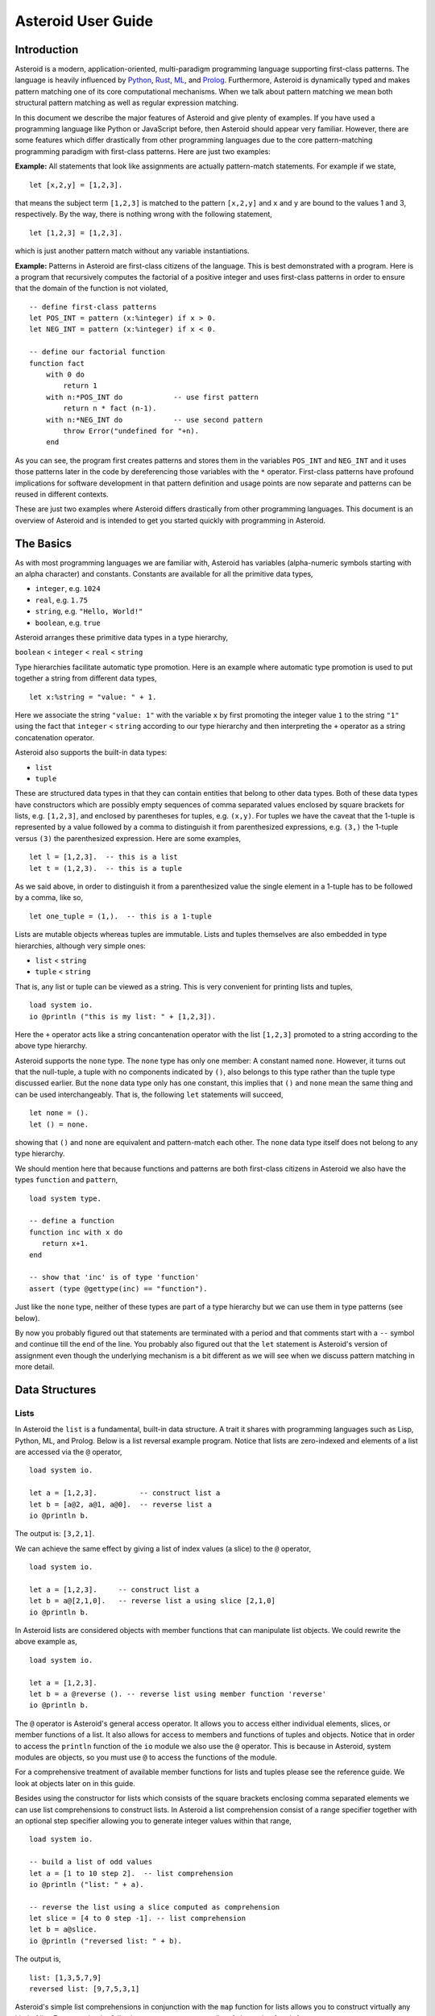 ..
    /******************************************************************
    This is the source file from which the user guide is generated.
    We use cpp to insert live code snippets into the document.
    In order to generate the user guide run the following command
    on a Unix-like system in the directory of this doc:

    bash generate_docs

    ******************************************************************/
..
   /* header for generated .rst files */

..
   *** DO NOT EDIT; MACHINE GENERATED ***
.. highlight:: none

Asteroid User Guide
===================

Introduction
------------

Asteroid is a modern, application-oriented, multi-paradigm programming language supporting first-class patterns.
The language is heavily influenced by `Python <https://www.python.org>`_, `Rust <https://www.rust-lang.org>`_, `ML <https://www.smlnj.org>`_, and `Prolog <http://www.swi-prolog.org>`_.  Furthermore, Asteroid is
dynamically typed and makes pattern matching one of its core computational mechanisms.  When we talk about pattern matching we mean both structural pattern matching
as well as regular expression matching.

In this document we describe the major features of Asteroid and give plenty of examples.  If you have used a programming language like Python or JavaScript before, then Asteroid should appear very familiar.  However, there are some features which differ drastically from other programming languages due to the core pattern-matching programming
paradigm with first-class patterns.  Here are just two examples:

**Example:** All statements that look like assignments are actually pattern-match statements.  For example if we state,
::
    let [x,2,y] = [1,2,3].
that means the subject term ``[1,2,3]`` is matched to the pattern ``[x,2,y]`` and ``x`` and ``y`` are bound to the values 1 and 3, respectively.  By the way, there is nothing wrong with the following statement,
::
    let [1,2,3] = [1,2,3].
which is just another pattern match without any variable instantiations.

**Example:** Patterns in Asteroid are first-class citizens of the language.
This is best demonstrated with a program.  Here is a program
that recursively computes the factorial of a positive integer and uses first-class patterns
in order to ensure that the domain of the function is not violated,
::
    -- define first-class patterns
    let POS_INT = pattern (x:%integer) if x > 0.
    let NEG_INT = pattern (x:%integer) if x < 0.

    -- define our factorial function
    function fact
        with 0 do
            return 1
        with n:*POS_INT do            -- use first pattern
            return n * fact (n-1).
        with n:*NEG_INT do            -- use second pattern
            throw Error("undefined for "+n).
        end
As you can see, the program first creates patterns and stores them in the variables
``POS_INT`` and ``NEG_INT`` and it uses those patterns later in the code by
dereferencing those variables with the ``*`` operator.  First-class patterns have
profound implications for software development in that pattern definition and usage
points are now separate and patterns can be reused in different contexts.

These are just two examples where Asteroid differs drastically from other programming languages.
This document is an overview of Asteroid and is intended to get you started quickly
with programming in Asteroid.


The Basics
----------

As with most programming languages we are familiar with, Asteroid has variables (alpha-numeric symbols starting with an alpha character) and constants.  Constants are available for all the primitive data types,

* ``integer``, e.g. ``1024``
* ``real``, e.g. ``1.75``
* ``string``, e.g. ``"Hello, World!"``
* ``boolean``, e.g. ``true``

Asteroid arranges these primitive data types in a type hierarchy,

``boolean`` < ``integer`` < ``real`` < ``string``

Type hierarchies facilitate automatic type promotion.  Here is an example
where automatic type promotion is used to put together a string from different data types,
::
    let x:%string = "value: " + 1.
Here we associate the string ``"value: 1"`` with the variable ``x`` by first promoting the integer value ``1`` to the string ``"1"`` using the fact that ``integer`` < ``string``  according to our type hierarchy  and then interpreting the ``+`` operator as a string concatenation operator.

Asteroid also supports the built-in data types:

* ``list``
* ``tuple``

These are structured data types in that they can contain entities that belong to other data types. Both of these data types have constructors which are possibly empty sequences of comma separated values enclosed by square brackets for lists, e.g. ``[1,2,3]``, and enclosed by parentheses for tuples, e.g. ``(x,y)``. For tuples we have the caveat that the 1-tuple is represented by a value followed by a comma to distinguish it from parenthesized expressions, e.g. ``(3,)`` the 1-tuple versus ``(3)`` the parenthesized expression.
Here are some examples,
::
    let l = [1,2,3].  -- this is a list
    let t = (1,2,3).  -- this is a tuple
As we said above, in order to distinguish it from a parenthesized value the single element in a 1-tuple has to be followed by a comma, like so,
::
    let one_tuple = (1,).  -- this is a 1-tuple
Lists are mutable objects whereas tuples are immutable.  Lists and tuples themselves are also embedded in type hierarchies, although very simple ones:

* ``list`` < ``string``
* ``tuple`` < ``string``

That is, any list or tuple can be viewed as a string.  This is very convenient for printing lists and tuples,
::
    load system io.
    io @println ("this is my list: " + [1,2,3]).
Here the ``+`` operator acts like a string concantenation operator with the list ``[1,2,3]`` promoted to a string according to the above type hierarchy.

Asteroid supports the ``none`` type.  The ``none`` type has
only one member: A constant named ``none``.  However, it turns out that the null-tuple, a tuple with no components
indicated by ``()``, also belongs to this type rather than the tuple type discussed earlier. But the ``none``
data type only has one constant, this implies that ``()`` and ``none`` mean the same thing and can be used
interchangeably.  That is, the following ``let`` statements will succeed,
::
    let none = ().
    let () = none.
showing that ``()`` and ``none`` are equivalent and pattern-match each other.
The ``none`` data type itself does not belong to any type hierarchy.

We should mention here that because functions and patterns are both first-class citizens in Asteroid we
also have the types ``function`` and ``pattern``,
::
   load system type.

   -- define a function
   function inc with x do
      return x+1.
   end

   -- show that 'inc' is of type 'function'
   assert (type @gettype(inc) == "function").
Just like the ``none`` type, neither of these types are
part of a type hierarchy but we can use them in type patterns (see below).

By now you probably figured out that statements are terminated with a period and that comments start with a ``--`` symbol and continue till the end of the line.  You probably also figured out that the ``let`` statement is Asteroid's version of assignment even though the underlying mechanism is a bit different as we will see when we discuss pattern matching in more detail.

Data Structures
---------------

Lists
^^^^^

In Asteroid the ``list`` is a fundamental, built-in data structure.  A trait it shares with programming languages such as Lisp, Python, ML, and Prolog.  Below is a list reversal example program.  Notice that lists are zero-indexed and
elements of a list are accessed via the ``@`` operator,
::
    load system io.

    let a = [1,2,3].          -- construct list a
    let b = [a@2, a@1, a@0].  -- reverse list a
    io @println b.
The output is: ``[3,2,1]``.

We can achieve the same effect by giving a list of index values (a slice) to the ``@`` operator,
::
    load system io.

    let a = [1,2,3].     -- construct list a
    let b = a@[2,1,0].   -- reverse list a using slice [2,1,0]
    io @println b.
In Asteroid lists are considered objects with member functions that can manipulate list
objects. We could rewrite the above example as,
::
    load system io.

    let a = [1,2,3].
    let b = a @reverse (). -- reverse list using member function 'reverse'
    io @println b.
The ``@`` operator is Asteroid's general access operator.
It allows you to access either individual elements, slices, or member functions of a list.
It also allows for access to members and functions of tuples and objects.
Notice that in order to access the ``println`` function of the ``io`` module we also use the ``@`` operator.
This is because in Asteroid, system modules are objects, so you must use ``@`` to access the functions
of the module.

For a comprehensive treatment of available member functions for lists and tuples please see the reference guide.  We look at objects later on in this guide.

Besides using the constructor for lists which consists of the
square brackets enclosing comma separated elements we can use list comprehensions to construct lists.  In Asteroid a list comprehension consist of a range specifier together with
an optional step specifier allowing you to generate integer values within that range,
::
    load system io.

    -- build a list of odd values
    let a = [1 to 10 step 2].  -- list comprehension
    io @println ("list: " + a).

    -- reverse the list using a slice computed as comprehension
    let slice = [4 to 0 step -1]. -- list comprehension
    let b = a@slice.
    io @println ("reversed list: " + b).
The output is,
::

    list: [1,3,5,7,9]
    reversed list: [9,7,5,3,1]

Asteroid's simple list comprehensions in conjunction with the ``map`` function for lists allows you to
construct virtually  any kind of list. For example, the following program constructs
a list of alternating 1 and -1,
::
    load system io.
    load system math.

    let a = [1 to 10] @map (lambda with x do math @mod (x,2))
                      @map (lambda with x do 1 if x else -1).

    io @println a.
where the output is,
::

    [1,-1,1,-1,1,-1,1,-1,1,-1]



Tuples
^^^^^^

As we saw earlier, the tuple is another fundamental, built-in data structure that can be found in Asteroid.
Below is an example of a tuple declaration and access.
::
    let a = (1,2,3).    -- construct tuple a
    let b = a@1.        -- access the second element in tuple a, tuples are 0-indexed
    assert (b == 2).    -- assert that the value of the second element is correct
Lists and tuples may be nested,
::
    -- build a list of tuples
    let b = [("a","b","c"),
             ("d","e","f"),
             ("g","h","i")].
    -- Access an element in the nested structure.
    assert (b@0@1 == "b").
As we have mentioned earlier, unlike lists, tuples are immutable. This means that their contents cannot be changed once they have been declared.  The following program demonstrates this,
::
    load system io.

    let b = ("a","b","c"). -- build a tuple

    try
        let b@1 = "z". -- attempt to modify an element in the tuple
    catch Exception (kind,message) do
        io @println (kind+": "+message).
    end.
Which will print out the following message:
::

    SystemError: term '(a,b,c)' is not a mutable structure

Should we want to change the contents of an already declared tuple, we would need to abandon the original and create a new one with the updated contents.
When to use tuples and when to use lists is really application dependent.
Tuples tend to be preferred over lists when representing some sort of structure,
like abstract syntax trees, where that structure is immutable meaning, for example,
that the arity of a tree node cannot change.

Structures and Objects
^^^^^^^^^^^^^^^^^^^^^^

You can introduce custom data structures using the ``structure`` keyword.  For example,
the following statement introduces a structure of type ``A`` with data members ``a`` and ``b``,
::
    structure A with
       data a.
       data b.
    end

Structures differ from lists and tuples in the sense that the name of the structure acts like a type tag.  So, when you define a new structure you are in fact introducing a new type into your program.

For each structure Asteroid creates
a default constructor that instantiates an object from that structure.  The default constructor copies the arguments given to it into the
data member fields in the order that the arguments and data members appear in the program text.
Also, the data fields of an object are accessed via
their names rather than index values.  Here is a simple example that illustrates
all this,
::
    -- define a structure of type A
    structure A with
        data a.
        data b.
    end

    let obj = A(1,2).     -- default constructor, a<-1, b<-2
    assert (obj@a == 1).  -- access first data member
    assert (obj@b == 2).  -- access second data member
The following is a more involved example,
::
    load system io.

    structure Person with
        data name.
        data age.
        data gender.
    end

    -- make a list of persons
    let people = [
        -- use default constructors to construct Person objects
        Person("George", 32, "man"),
        Person("Sophie", 46, "woman"),
        Person("Oliver", 21, "man")
    ].

    -- retrieve the second person on the list and use pattern
    -- matching on Person objects to extract member values
    let Person(name,age,gender) = people@1.

    -- print out the member values
    io @println (name + " is " + age + " years old and is a " +  gender + ".").
The output is,
::

    Sophie is 46 years old and is a woman.


The ``structure`` statement introduces a data structure of type ``Person`` with the three data members ``name``, ``age``, and ``gender``.  We use this data structure to build a list of persons.  One of the interesting things is that we can pattern match the generated data structure as in the second ``let`` statement in the program to extract
information from a ``Person`` object.

In addition to the default constructor, structures in Asteroid also support user specified
constructors and member functions.  We'll talk about those later when we talk about OO programming in Asteroid.

The Let Statement
-----------------

The ``let`` statement is a pattern matching statement of the form,
::
    let <pattern> = <value>.

where the pattern on the left side of the equal sign is matched against the value of the right side of the equal sign.  When the pattern consist of just a single variable then the let statement can be viewed as Asteroid's version of the assignment statement, e.g.,
::
    let x = 1.

However, statements like,
::

    let 1 = 1.

where we pattern match the pattern 1 on the left side to the value 1 on the right side are completely legal and highlight the fact that the let statement is not equivalent to an assignment statement.

Simple patterns are expressions that consist purely of constructors and variables. Constructors themselves consist of constants, list and tuple constructors, as well as user defined structures.
The advantage of pattern matching is that it provides direct access to substructures of a particular value.
Consider that we want to access the constituent values of the pair ``(1,2)``.  In a non-pattern-matching approach we would have to access each of these constituent values one-by-one,
::
    let p = (1,2).
    let x = p@0.
    let y = p@1.
    assert (x==1 and y==2).

But in a pattern-matching approach we can write a ``let`` statement with a pattern that looks like a pair with
the variables ``x`` and ``y`` where we expect our values to be,
::
    let p = (1,2).
    let (x,y) = p.
    assert (x==1 and y==2).

Matching the pattern against the value ``(1,2)`` stored in ``p`` first matches the pair structure against the pair value and the matches the variables to the appropriate substructures.  Once the variables have been matched to value the ``let`` statement declares the variables in the current scope and they become available for computation.

The following is an example involving structures and objects,
::
    structure Person with
        data name.
        data age.
        data profession.
    end

    let joe = Person("Joe", 32, "Cook").  -- construct an object
    let Person(n,a,p) = joe.              -- pattern match object

    assert (n=="Joe" and a==32 and p=="Cook").
We first construct an object ``joe`` with the first ``let`` statement and the use pattern matching to desctructure it with the second ``let`` statement binding its substructures to the variables ``n``, ``a``, and ``p``.

Asteroid supports special patterns called type patterns that match any value
of a given type.  For instance, the ``%integer`` pattern matches any integer value.  Here is a simple example,
::
    let %integer = 1.
This let statement succeeds because ``1`` is an integer value can be pattern-matched against
the type pattern ``%integer``.

Asteroid also
supports something called a named pattern were a (sub)pattern can be given a name
and that name will be instantiated with a term during pattern matching.  For example,
::
    load system io.

    let t:(x,y) = (1,2).  -- using a named pattern on lhs
    io @println t.
Here, the construct ``t:(x,y)`` is called a named pattern and the variable ``t`` will be unified with the term ``(1,2)``, or more generally, the variable will be unified with term
that matches the pattern on the right of the colon.  The program will print,
::
    (1,2)

Named patterns are a shorthand notation for conditional patterns; in this case,
::
    let t if t is (x,y) = (1,2).

We can combine type patterns and named patterns to give us something that looks
like a variable declaration in other languages. In Asteroid, though, it is still just all
about pattern matching.  Consider,
::
    load system io.
    load system math.

    let x:%real = math @pi.
    io @println x.
The left side of the ``let`` statement is a named type pattern that matches any real value, and
if that match is successful then the value is bound to the variable ``x``.  Note
that even though this looks like a declaration, it is in fact a pattern matching
operation.  The program will print the value ``3.141592653589793``.

Beware of the fact that even though the ``let`` statement above looks like a
declaration of a real variable it is not; it is a pattern match statement enforcing that the
value assigned to ``x`` matches the pattern ``%real``.  Since this is a pattern match statement, this
also means that standard type promotions such as promoting integers to reals during assignments in other
programming languages do not apply here.  For example, in Asteroid the following let statement fails,
::
    let x:%real = 1.

because ``1`` is an integer value and does not match the pattern ``%real``.

Flow of Control
---------------

Control structure implementation in Asteroid is along the lines of any of the modern programming languages such as Python, Swift, or Rust.  For example, the ``for`` loop allows you to iterate over lists without having to explicitly define a loop index counter. In addition, the ``if`` statement defines what does or does not happen when certain conditions are met in a very familiar way. For a list of all control statements in Asteroid, please take a look at the reference guide.

As we said, in terms of flow of control statements there are really not a lot of surprises. This is because Asteroid supports loops and conditionals in a very similar way to many of the other modern programming languages.  For example, here is a short program with a ``for`` loop that prints out the first six even positive integers,
::
    load system io.

    for i in 0 to 10 step 2 do
        io @println i.
    end
The output is,
::

    0
    2
    4
    6
    8
    10

Here is another example that iterates over lists,
::
    load system io.
    load system util

    let indexes = ["first","second","third"].
    let birds = ["turkey","duck","chicken"].

    for (ix,bird) in util @zip (indexes,birds) do
        io @println ("the "+ix+" bird is a "+bird).
    end
The output is,
::

    the first bird is a turkey
    the second bird is a duck
    the third bird is a chicken

In the loop we first create a list of pairs using the ``zip`` function, over which we then
iterate pattern matching on each of the pairs on the list with the pattern ``(ix,bird)``.

The following is a short program that demonstrates an ``if`` statement,
::
    load system io.
    load system type.

    let x = type @tointeger (io @input "Please enter an integer: ").

    if x < 0 do
        let x = 0.
        io @println "Negative, changed to zero".
    elif x == 0 do
        io @println "Zero".
    elif x == 1 do
        io @println "One".
    else do
        io @println "Something else".
    end
Even though Asteroid's flow of control statements look so familiar, they support pattern matching to a degree not found in other programming languages and which we will take a look at below.

Functions
---------

Functions in Asteroid resemble function definitions in functional programming languages such as Haskell and ML.
Here functions definitions have a single formal argument and function calls are expressed via juxtaposition
of the function name and the single actual argument.  Here is a simple example,
::
    function double with i do -- pattern match the actual arg with i
        return 2*i.
    end

    let d = double 2.  -- function call via juxtaposition, no parentheses necessary
    assert (d == 4).
In the ``with`` expression we pattern match the actual argument that is
being passed in against the variable ``i``.  Also note that the function call is expressed via juxtaposition,
no parentheses necessary.

If we wanted to pass more than a single value to a function we have to create
a tuple and then pass that tuple to the function like in this example,
::
    function reduce with (a,b) do -- pattern match the actual argument
        return a*b.
    end

    let r = reduce (2,4).  -- function call via juxtaposition
    assert (r == 8).
Even though the function call looks like a traditional function call like in
Python it is not.  The underlying mechanism is quite different: on the call site
we construct a tuple that holds all our values which is then passed to the function as the only parameter.
Within the function that tuple is pattern matched and whatever variables are
instantiated during this pattern match can be used within the function body.

In Asteroid functions are multi-dispatch, that is,
a single function can have multiple bodies each attached to a different pattern
matching the actual argument.
The following is the quick sort implemented in
Asteroid where each ``with`` clause introduces a new function body with its
corresponding pattern,
::
    load system io.

    function qsort
        with [] do -- empty list pattern
            return [].
        with [a] do -- single element list pattern
            return [a].
        with [pivot|rest] do -- separating the list into pivot and rest of list
            let less=[].
            let more=[].

            for e in rest do
                if e < pivot do
                    less @append e.
                else
                    more @append e.
                end
            end

            return qsort less + [pivot] + qsort more.
        end

    -- print the sorted list
    io @println (qsort [3,2,1,0])
The output is as expected,
::

    [0,1,2,3]

Notice that we use the multi-dispatch mechanism to deal with the base cases in the first two ``with`` clauses.
In the third ``with`` clause we use the pattern ``[pivot|rest]`` to match the input list.
Here the variable ``pivot`` matches the first element of the list, and the variable ``rest`` matches the remaining list. This remaining list is the original list with its first element removed.
The function body then implements the pretty much standard recursive definition of the
quick sort.  Just keep in mind that function calls are expressed via juxtaposition
of function name and actual argument; no parentheses necessary.

As you have seen in a couple of occasions already in the document, Asteroid also supports anonymous or ``lambda`` functions.  Lambda functions behave just like regular
functions except that you declare them on-the-fly and they are declared without a
name.  Here is an example using a ``lambda`` function,
::
    load system io.

    io @println ((lambda with n do n+1) 1).
The output is ``2``.  Here, the ``lambda`` function is a function that takes a value
and increments it by one.  We then apply the value ``1`` to the function and the
print function prints out the value ``2``.

Pattern Matching
----------------

Pattern matching lies at the heart of Asteroid.  We saw some of Asteroid's pattern matching ability when we discussed the ``let`` statement.  Here is a more general discussion of pattern matching.

Pattern Matching in Expressions: The Is Predicate
^^^^^^^^^^^^^^^^^^^^^^^^^^^^^^^^^^^^^^^^^^^^^^^^^

We can also have pattern matching
in expressions using the ``is`` predicate.
Consider the following example,
::
    load system io.

    let p = (1,2).

    if p is (x,y,z) do
        io @println ("it's a triple with: "+x+","+y+","+z)
    elif p is (x,y) do
        io @println ("it's a pair with: "+x+","+y).
    else do
        io @println "it's something else".
    end
Here we use patterns to determine if ``p`` is a triple, a pair, or something else. Pattern matching is embedded in the expressions of the ``if`` statement using the ``is`` predicate. The
output of this program is,
::

    it's a pair with: 1,2

Pattern matching with the ``is`` predicate can happen anywhere expressions can
be used.  That means we can use the predicate also on the right side of ``let`` statements,
::

    let true = (1,2) is (1,2).

This is kind of strange looking but it succeeds.  Here the
left operand of the ``is`` predicate is a term and
the right operand is a pattern.  Obviously this pattern match will succeed because the
term and the pattern look identical.  The return value of the ``is`` predicate is then
pattern matched against the ``true`` pattern on the left of the ``=`` symbol.

We can also employ pattern matching in loops.
In the following program we use the ``is`` predicate to test whether a list is empty or not
while looping,
::
    load system io.

    let list = [1,2,3].

    repeat do
        let [head|tail] = list. -- pattern match with head/tail operator
        io @println head.
        let list = tail.
    until list is []. -- pattern match with is predicate
The output is,
::

    1
    2
    3

The example employs pattern matching using the head-tail operator in order to iterate over the list elements and print them.  The
termination condition of the loop is computed with the ``is`` predicate.

Pattern Matching in Function Arguments
^^^^^^^^^^^^^^^^^^^^^^^^^^^^^^^^^^^^^^

As we have seen earlier, Asteroid supports pattern matching on function arguments in the style of ML and many other functional programming languages.
Here is an example that uses pattern matching on function arguments using binary tree data structures,
::
    structure Node with -- internal tree node with a value
        data value.
        data left_child.
        data right_child.
    end

    structure Leaf with -- leaf node with a value
        data value.
    end

    -- traverse a tree and collect all the values in the tree in a list
    function traverse
        with Leaf(v) do
            return [v].
        with Node(v,l,r) do
            return [v] + traverse l + traverse r.
    end

    let tree = Node(1,Leaf(2),Leaf(3)).
    assert (traverse(tree) == [1,2,3]).
The structures ``Node`` and ``Leaf`` allow us to construct binary trees with embedded values.
The ``traverse`` function traverses such trees and collects the values embedded in a tree on a list
and returns that list.  Notice the pattern matching on the tree node constructs in the ``with`` clauses
of the ``traverse`` funtion.

Conditional Pattern Matching
^^^^^^^^^^^^^^^^^^^^^^^^^^^^

Asteroid allows the user to attach conditions to patterns that need to hold in order
for the pattern match to succeed.  This is particularly useful for restricting
input values to function bodies.  Consider the following definition of the
``factorial`` function where we use conditional pattern matching to control
the kind of values that are being passed to a particular function body,
::
    load system io.

    function factorial
        with 0 do
            return 1
        with n if (n is %integer) and (n > 0) do
            return n * factorial (n-1).
        with n if (n is %integer) and (n < 0) do
            throw Error("factorial is not defined for "+n).
    end

    io @println ("The factorial of 3 is: " + factorial 3).
Here we see that first, we make sure that we are being passed integers and second,
that the integers are positive using the appropriate conditions on the input values. If
we are being passed a negative integer, then we throw an error.

The above factorial program can be simplified by rewriting the first condition on ``n`` in the conditional patterns as a named pattern.
We can also take advantage of the fact that the last expression evaluated in a function body provides an implicit return value.
This gives us,
::
    load system io.

    function factorial
        with 0 do
            1
        with (n:%integer) if n > 0 do
            n * factorial (n-1).
        with (n:%integer) if n < 0 do
            throw Error("factorial is not defined for "+n).
    end

    io @println ("The factorial of 3 is: " + factorial 3).
The parentheses as they appear in the conditional pattern expressions are necessary.

Pattern Matching in For Loops
^^^^^^^^^^^^^^^^^^^^^^^^^^^^^

We have seen pattern matching in ``for`` loops earlier.  Here we show another
example. This combines structural matching with regular expression matching
in ``for`` loops
that selects certain items from a list. Suppose we want to print out the names of persons that contain a lower case 'p',
::
    load system io.

    structure Person with
        data name.
        data age.
    end

    -- define a list of persons
    let people = [
        Person("George", 32),
        Person("Sophie", 46),
        Person("Oliver", 21)
    ].

    -- print names that contain 'p'
    for Person(name if name is ".*p.*",age) in people do
        io @println name.
    end
Here we pattern match the ``Person`` object in the ``for`` loop and then use a regular expression to see if the name of that person matches our requirement that it contains a lower case 'p'.  The output is ``Sophie``.

Pattern Matching in Try-Catch Statements
^^^^^^^^^^^^^^^^^^^^^^^^^^^^^^^^^^^^^^^^

Exception handling in Asteroid is very similar to exception handling in many of the other modern programming languages available today.  The example below shows an Asteroid program  that throws one of two exceptions depending on the randomly generated value ``i``,
::
    load system io.
    load system random.
    load system type.

    structure Head with
        data val.
    end

    structure Tail with
        data val.
    end

    try
        let i = random @random ().
        if i >= 0.5 do
            throw Head i.
        else do
            throw Tail i.
        end
    catch Head v do
        io @println ("you win with "+type @tostring (v,type @stringformat (4,2))).
    catch Tail v do
        io @println ("you loose with "+type @tostring (v,type @stringformat (4,2))).
    end
The ``Head`` and ``Tail`` exceptions are handled by their corresponding ``catch`` statements, respectively.  In both cases the exception object is unpacked using pattern matching and the unpacked value is used in the appropriate message printed to the screen.

It is worth noting that even though Asteroid has builtin exception objects such as ``Error``,
you can construct any kind of object and throw it as part of an exception.


Structures, Object-Oriented Programming, and Pattern Matching
-------------------------------------------------------------

We saw structures such as,
::

    structure Person with
        data name.
        data age.
    end

earlier.  It is Asteroid's way to create custom data structures. These structures
introduce a new type name into a program. For instance, in the case above, the ``structure``
statement introduces the type name ``Person``.   Given a structure definition, we can
create objects from that structure.  For example,
::

    let scarlett = Person("Scarlett",28).

The right side of the ``let`` statement invokes the default constructor for the
structure in order to create an object stored in the variable ``scarlett``. We
can access members of the object,
::
    load system io.

    structure Person with
        data name.
        data age.
    end

    let scarlett = Person("Scarlett",28).
    -- access the name field of the structure instance
    io @println (scarlett@name).
Asteroid allows you to attach functions to structures.  In member functions
the object identity is available through the ``this`` keyword.
For example, we can
extend our ``Person`` structure with the ``hello`` function that uses the ``name`` field
of the object,
::
    load system io.

    structure Person with
        data name.
        data age.
        function hello with none do
            io @println ("Hello, my name is "+this@name).
        end
    end

    let scarlett = Person("Scarlett",28).
    -- call the member function
    scarlett @hello ().
This program will print out,
::
    Hello, my name is Scarlett

The expression ``this@name`` accesses the ``name`` field of the object the
function ``hello`` was called on.
Even though our structures are starting to look a bit more like object definitions,
pattern matching continues to work in the same way from when we discussed structures.
The only thing you need to keep in mind is that you cannot pattern match on a
function member field.  From a pattern matching perspective, a structure consists only of
data fields.  So even if we declare a structure like this,
::
    load system io.

    structure Person with
        data name.
        -- the function is defined in the middle of the data fields
        function hello with none do
            io @println ("Hello, my name is "+this@name).
        end
        data age.
    end

    -- pattern matching ignores function definitions
    let Person(name,age) = Person("Scarlett",28).
    io @println (name+" is "+age+" years old").
where the function ``hello`` is defined in the middle of the data fields,
pattern matching simply ignores the function definition and pattern matches
only on the data fields.  The output of the program is,
::
    Scarlett is 28 years old

Here is a slightly more involved example loosely based on the
dog example from the `Python documentation <https://docs.python.org/3/tutorial/classes.html>`_.
The idea of the dog example is to have a structure that describes dogs by their
names and the tricks that they can perform.   Rather than using the default
constructor, we define a constructor for our instances with the ``__init__`` function
that performs some basic type checking on its arguments using type patterns and then
initializes the data members of the object.
Here is the program listing for the example in Asteroid,
::
   load system io.
   load system type.

   structure Dog with
      data name.
      data tricks.
      function __init__ with (name:%string, tricks:%list) do -- constructor
         let this@name = name.
         let this@tricks = tricks.
      end
   end

   let fido = Dog("Fido",["play dead","fetch"]).
   let buddy = Dog("Buddy",["sit stay","roll over"]).
   let bella = Dog("Bella",["roll over","fetch"]).

   let dogs = [fido,buddy,bella].

   -- print out all the dogs that know how to fetch
   for (Dog(name,tricks) if type @tostring tricks is ".*fetch.*") in dogs do
      io @println (name+" knows how to fetch").
   end
After declaring the structure we instantiate the dogs with their
respective trick repertoires and put them on a list.  The last couple of lines
of the program consist of a ``for`` loop over a list of our dogs.
The ``for`` loop is interesting
because here we use structural, conditional, and regular expression pattern
matching in order to only select the dogs that know how to do ``fetch`` from
the list of dogs.  The pattern is,
::
    Dog(name,tricks) if type @tostring tricks is ".*fetch.*"

The structural part of the pattern is ``Dog(name,tricks)`` which simply matches
any dog instance on the list.  However, that match is only successful if
the conditional part of the pattern holds,
::
    if type @tostring tricks is ".*fetch.*"

This condition only succeeds if the ``tricks`` list viewed as a string matches
the regular expression ``".*fetch.*"``. That is, if the list contains the word ``fetch``.
The output is,
::
    Fido knows how to fetch
    Bella knows how to fetch


Patterns as First-Class Citizens
--------------------------------

A programming language feature that is promoted to first-class status does not
change the power of a programming language in terms of computability but it does
increase its expressiveness.  Think functions as first-class citizens of a programming
language.  First-class functions give us ``lambda`` functions and ``map``, both powerful
programming tools.

The same is true when we promote patterns to first-class citizen status in a language.  It
doesn't change what we can and cannot compute with the language. But it does change how
we can express what we want to compute.  That is, it changes the expressiveness
of a programming language.

In Asteroid first-class patterns are introduced with the keyword ``pattern``
and patterns themselves are values that we can store in variables and then reference
when we want to use them.  Like so,
::

    let p = pattern (x,y).  -- define a first-class pattern
    let *p = (1,2).         -- use the first-class pattern

The left side of the second ``let`` statement dereferences the pattern stored in variable ``p``
and uses the pattern to match against the value ``(1,2)``.

Here we look at three examples of how first-class patterns can add to a developer's
programming toolbox.

Pattern Factoring
^^^^^^^^^^^^^^^^^

Patterns can become very complicated especially when conditional pattern matching
is involved.  First-class patterns allow us to control the complexity of patterns
by breaking patterns up into smaller subpatterns that are more easily managed. Consider
the following function that takes a pair of values.  The twist is that
the first component of the pair is restricted to primitive data types of
Asteroid,
::

    function foo with (x if (x is %boolean) or (x is %integer) or (x is %string),y) do
        io @println (x,y).
    end

That complicated pattern for the first component of the input pair completely obliterates the
overall structure of the parameter pattern and makes the function definition
difficult to read.

We can express the same function with a first-class pattern,
::
    let TP = pattern q if (q is %boolean) or
                          (q is %integer) or
                          (q is %string).

    function foo with (x:*TP,y) do
        io @println (x,y).
    end

It is clear now that the main input structure to the function is a pair and the
conditional type restriction pattern has been relegated to a subpattern stored in the variable
``TP``.

Pattern Reuse
^^^^^^^^^^^^^

In most applications of patterns in programming languages specific patterns appear
in many spots in a program.  If patterns are not first-class citizens the developer
will have to retype the same patterns over and over again in the various different
spots where the patterns occurs. Consider the following program snippet,
::
    function fact
        with 0 do
            return 1
        with (n:%integer) if n > 0 do
            return n * fact (n-1).
        with (n:%integer) if n < 0 do
            throw Error("fact undefined for negative values").
    end

    function sign
        with 0 do
            return 1
        with (n:%integer) if n > 0 do
            return 1.
        with (n:%integer) if n < 0 do
            return -1.
    end
In order to write these two functions we had to repeat the almost identical pattern
four times.  First-class patterns allow us to write the same two functions in a
much more elegant way,
::
    let POS_INT = pattern (x:%integer) if x > 0.
    let NEG_INT = pattern (x:%integer) if x < 0.

    function fact
        with 0 do
            return 1
        with n:*POS_INT do
            return n * fact (n-1).
        with *NEG_INT do
            throw Error("fact undefined for negative values").
    end

    function sign
        with 0 do
            return 1
        with *POS_INT do
            return 1.
        with *NEG_INT do
            return -1.
    end
The relevant patterns are now stored in the variables ``POS_INT`` and ``NEG_INT``
which are then used in the function definitions.

Constraint Patterns
^^^^^^^^^^^^^^^^^^^

Sometimes we want to use patterns as constraints on other patterns.  Consider
the following (somewhat artificial) example,
::

   let x: (v if (v is %integer) and v > 0) = some_value.

Here we want to use the pattern ``v if (v is %integer) and v > 0`` purely as a constraint
on the pattern ``x`` in the sense that we want a match on ``x`` only to succeed
if ``some_value`` is a positive integer.  The problem is that this constraint pattern
introduces a spurious binding of the variable ``v`` into the current environment
which might be undesirable due to variable name clashes.  Constraint patterns
address this.  We can rewrite the above statement as follows,
::

   let x: %[v if (v is %integer) and v > 0]% = some_value.

By placing the pattern ``v if (v is %integer) and v > 0`` within the ``%[...]%``
operators the pattern still functions as before but does not bind the variable ``v``
into the current environment.

The most common use of constraint patterns is the prevention of non-linear patterns
in functions.  Consider the following program,
::
   load system io.

   let POS_INT = pattern %[v if (v is %integer) and v > 0]%.

   function add with (a:*POS_INT,b:*POS_INT) do
      return a+b.
   end

   io @println (add(1,2)).
Without the ``%[...]%`` operators around the pattern ``v if (v is %integer) and v > 0``
the argument list pattern for the function
``(a:*POS_INT,b:*POS_INT)`` would instantiate two instances of the variable ``v``
leading to a non-linear pattern which is not supported by Asteroid.
With the ``%[...]%`` operators in place we prevent
the pattern ``v if (v is %integer) and v > 0`` from instantiating the variable ``v`` thus preventing a non-linearity
to occur in the argument list pattern.

Sometimes we need to use constraint patterns instead of straightforward patterns
in order to avoid non-linearities but
we also want controlled access to the variables these constraint patterns declare.
We achieve this by using the ``bind`` keyword at the pattern-match site.
Consider the following program,
::
   -- declare a pattern that matches scalar values
   let Scalar = pattern %[p if (p is %integer) or (p is %real)]%.

   -- declare a pattern that matches pairs of scalars
   let Pair = pattern %[(x:*Scalar,y:*Scalar)]%.

   -- compute the dot product of two pairs of scalars
   function dot2d
      with (*Pair bind [x as a1, y as a2], *Pair bind [x as b1, y as b2]) do
         a1*b1 + a2*b2
   end

   assert(dot2d((1,0),(0,1)) == 0).
In the function definition of ``dot2d`` we see that the ``Pair`` pattern is used
twice to make sure that the function is called with a pair of pairs as its argument.
However, in order to compute the dot product of those two pairs we need access
to the values each pair matched.  We use the ``bind`` keyword together with an
appropriate binding term list to extract the matched values.  For the first
pair we map ``x`` and ``y`` to ``a1`` and ``a2`` and for the second
pair we map ``x`` and ``y`` to ``b1`` and ``b2``, respectively.

As a quick aside, the ``as`` construction in the binding term list is only necessary
when trying to resolve non-linearities otherwise the binding term list can just consist
of the variable names appearing in the pattern that you want to bind into the current
scope.


Basic Asteroid I/O
------------------

I/O functions are defined as member functions of the ``io`` module. The ``println`` function prints its argument in a readable form to the terminal.  Recall that the ``+`` operator also implements string concatenation.  This allows us to construct nicely formatted output strings,
::
    load system io.

    let a = 1.
    let b = 2.
    io @println ("a + b = " + (a + b)).
The output is
::

    a + b = 3

We can use the ``tostring`` function defined in the ``type`` module to provide some
additional formatting. The idea is that the ``tostring`` function takes a value to be turned into a string together with an optional ``stringformat`` formatting specifier object,
::

    type @tostring(value[,type @stringformat(width spec[,precision spec])])

The width specifier tells the ``tostring`` function how many characters to reserve for the string conversion of the value.  If the value requires more characters than given in the width specifier then the width specifier is ignored.  If the width specifier is larger than than the number of characters required for the value then the value will be right justified.  For real values there is an optional precision specifier.

Here is a program that exercises some of the string formatting options,
::
    load system io.
    load system type.
    load system math.

    -- if the width specifier is larger than the length of the value
    -- then the value will be right justified
    let b = type @tostring(true,type @stringformat(10)).
    io @println b.

    let i = type @tostring(5,type @stringformat(5)).
    io @println i.

    -- we can format a string by applying tostring to the string
    let s = type @tostring("hello there!",type @stringformat(30)).
    io @println s.

    -- for floating point values: first value is width, second value precision.
    -- if precision is missing then value is left justified and zero padded on right.
    let r = type @tostring(math @pi,type @stringformat(6,3)).
    io @println r.
The output of the program is,
::

          true
        5
                      hello there!
     3.142

Notice the right justification of the various values within the given string length.

The ``io`` module also defines a function ``print`` which behaves just like ``println``
except that it does not terminate print with a newline.

Another useful function defined in the ``io`` module is the ``input`` function that, given an optional prompt string, will prompt the user at the terminal and return the input value as a string.  Here is a small example,
::
    load system io.

    let name = io @input("What is your name? ").
    io @println ("Hello " + name + "!").
The output is,
::

    What is your name? Leo
    Hello Leo!


We can use the type casting functions such as ``tointeger`` or ``toreal`` defined in the
``type`` module to convert the string returned from ``input`` into a numeric value,
::
    load system io.
    load system type.

    let i if i > 0  = type @tointeger(io @input("Please enter a positive integer value: ")).

    for k in 1 to i do
        io @println k.
    end
The output is,
::

    Please enter a positive integer value: 3
    1
    2
    3


Finally, the function ``read`` reads from ``stdin`` and returns the input as a string.  The function ``write`` writes a string to ``stdout``.

The Module System
-----------------

A module in Asteroid is a file with a set of valid Asteroid statements.
You can load this file into other Asteroid code with the statement::

   load "example_path/example_filename".

or::

   load example_modulename.

The search strategy for a module to be loaded is as follows,

1. raw module name - could be an absolute path
2. search in current directory
3. search in directory where Asteroid is installed
4. search in subdirectory where Asteroid was started

Modules defined by the Asteroid system should be loaded with the keyword ``system``
in order to avoid any clashes with locally defined modules.  If the ``system``
keyword is used then Asteroid only searches in its system folders
rather than in user directories.

Say that you wanted to load the ``math`` module so you could execute a certain trigonometric function. The following Asteroid program loads the ``math`` module as well as the ``io``  module. Only after loading them would you be able to complete the sine function below,
::
    load system io.
    load system math.

    let x = math @sin( math @pi / 2 ).
    io @println("The sine of pi / 2 is " + x + ".").
Both the function ``sin`` and the constant value ``pi`` are defined in the ``math`` module.
In addition, the ``io`` module is where all input/output functions in Asteroid (such as ``println``) come from.
If you want the complete list of modules, make sure to check out the reference guide `here <https://asteroid-lang.readthedocs.io/en/latest/Reference%20Guide.html>`_.


More on Exceptions
------------------

This section will give further information on how to work with exceptions, or unexpected conditions that break the regular flow of execution.  Exceptions generated by Asteroid are ``Exception`` objects with the following structure,
::

    structure Exception with
        data kind.
        data value.
    end

The ``kind`` field will be populated by Asteroid with one of the following strings,

* ``PatternMatchFailed`` - this exception will be thrown if the user attempted an
  explicit pattern match which failed, e.g. a let statement whose left side pattern
  does not match the term on the right side.

* ``NonLinearPatternError`` - this exception occurs when a pattern has more than
  one variable with the same name, e.g. ``let (x,x) = (1,2).``

* ``RedundantPatternFound`` - this exception is thrown if one pattern makes another
  superfluous, e.g. in a multi-dispatch function definition.

* ``ArithmeticError`` - e.g. division by zero

* ``FileNotFound`` - an attempt of opening a file failed.

* ``SystemError`` - a general exception.

In addition to the ``kind`` field, the ``value`` field holds a string with some further details on the exception. Specific exceptions can be caught by pattern matching on the ``kind`` field of the ``Exception`` object.  For
example,
::
    load system io.

    try
        let x = 1/0.
    catch Exception("ArithmeticError", s) do
        io @println s.
    end
The output is,
::

    integer division or modulo by zero


Asteroid also provides a predefined ``Error`` object for user level exceptions,
::
    load system io.

    try
        throw Error("something worth throwing").
    catch Error(s) do
        io @println s.
    end
Of course the user can also use the ``Exception`` object for their own exceptions
by defining a ``kind`` that does not interfere with the predefined ``kind`` strings above,
::
    load system io.

    try
        throw Exception("MyException","something worth throwing").
    catch Exception("MyException",s) do
        io @println s.
    end
The output here is,
::

    something worth throwing

In addition to the Asteroid defined exceptions,
the user is allowed to construct user level exceptions with any kind of object including tuples and lists. Here is an example that constructs a tuple as an exception object,
::
    load system io.

    try
        throw ("funny exception", 42).
    catch ("funny exception", v) do
        io @println v.
    end
The output of this program is ``42``.

Now, if you don't care what kind of exception you catch, you need to use a ``wildcard`` or a variable because exception handlers are activated via pattern matching on the
exception object itself.  Here is an example using a ``wildcard``,
::
    load system io.

    try
        let (x,y) = (1,2,3).
    catch _ do
        io @println "something happened".
    end
Here is an example using a variable,
::
    load system io.
    load system type.

    try
        let (x,y) = (1,2,3).
    catch e do
        io @println ("something happened: "+type @tostring(e)).
    end
In this last example we simply convert the caught exception object into a string
and print it,
::

    something happened: Exception(PatternMatchFailed,pattern match failed: term and pattern
    lists/tuples are not the same length)


More on Multi-Dispatch
----------------------

With the ``qsort`` function above we saw functional programming style dispatch
where the ``with`` clauses represent a case analysis over a single type, namely
the input type to the function.
However, Asteroid has a much broader view of multi-dispatch where the ``with`` clauses
can represent a case analysis over different types.
In order to demonstrate this type of multi-dispatch, we show the example program from the
`multi-dispatch Wikipedia page <https://en.wikipedia.org/wiki/Multiple_dispatch>`_
written in Asteroid,
::
    load system io.
    load system type.

    let pos_num = pattern %[x if type @isscalar(x) and x > 0]%.

    structure Asteroid with
       data size.
       function __init_
          with v:*pos_num do
             let this @size = v.
          end
    end

    structure Spaceship with
        data size.
       function __init_
          with v:*pos_num do
             let this @size = v.
          end
    end

    -- we use first-class pattern SpaceObject to
    -- express that both asteroids and space ships are space objects.
    let SpaceObject = pattern %[x if (x is %Asteroid) or (x is %Spaceship)]%.

    -- multi-dispatch function
    function collide_with
      with (a:%Asteroid, b:%Spaceship) do
        return "a/s".
      with (a:%Spaceship, b:%Asteroid) do
        return "s/a".
      with (a:%Spaceship, b:%Spaceship) do
        return "s/s".
      with (a:%Asteroid, b:%Asteroid) do
        return "a/a".
      end

    -- here we use the first-class pattern SpaceObject as a
    -- constraint on the function parameters.
    function collide with (x:*SpaceObject, y:*SpaceObject) do
      return "Big boom!" if (x@size > 100 and y@size > 100) else collide_with(x, y).
    end

    io @println (collide(Asteroid(101), Spaceship(300))).
    io @println (collide(Asteroid(10), Spaceship(10))).
    io @println (collide(Spaceship(101), Spaceship(10))).
Each ``with`` clause in the function ``collide_with`` introduces a new function body with its
corresponding pattern.
The function bodies in this case are simple ``return`` statements
but they could be arbitrary computations.  The output of the program is,
::

    Big boom!
    a/s
    s/s
